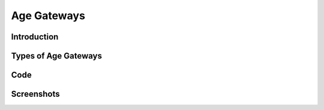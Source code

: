 Age Gateways
============

Introduction
`````````````

Types of Age Gateways
`````````````````````

Code
````

Screenshots
```````````

